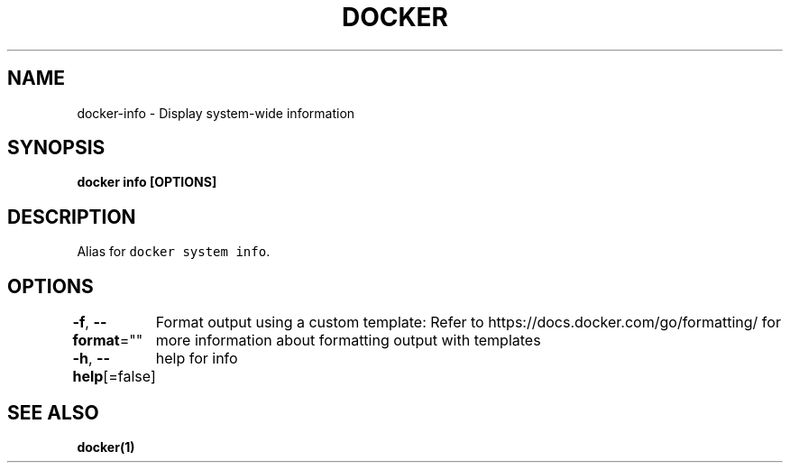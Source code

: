 .nh
.TH "DOCKER" "1" "Aug 2023" "Docker Community" "Docker User Manuals"

.SH NAME
.PP
docker-info - Display system-wide information


.SH SYNOPSIS
.PP
\fBdocker info [OPTIONS]\fP


.SH DESCRIPTION
.PP
Alias for \fB\fCdocker system info\fR\&.


.SH OPTIONS
.PP
\fB-f\fP, \fB--format\fP=""
	Format output using a custom template:
'json':             Print in JSON format
'TEMPLATE':         Print output using the given Go template.
Refer to https://docs.docker.com/go/formatting/ for more information about formatting output with templates

.PP
\fB-h\fP, \fB--help\fP[=false]
	help for info


.SH SEE ALSO
.PP
\fBdocker(1)\fP
